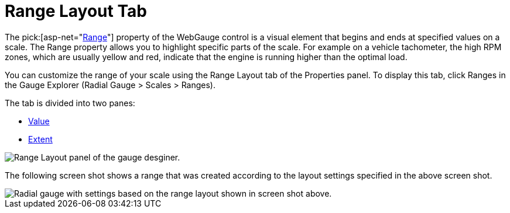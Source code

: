 ﻿////

|metadata|
{
    "name": "webgauge-range-layout-tab",
    "controlName": ["WebGauge"],
    "tags": ["How Do I"],
    "guid": "{67E04822-544F-423D-BB97-C3B6D671EA4C}",  
    "buildFlags": [],
    "createdOn": "0001-01-01T00:00:00Z"
}
|metadata|
////

= Range Layout Tab

The  pick:[asp-net="link:infragistics4.webui.ultrawebgauge.v{ProductVersion}~infragistics.ultragauge.resources.gaugerange.html[Range]"]  property of the WebGauge control is a visual element that begins and ends at specified values on a scale. The Range property allows you to highlight specific parts of the scale. For example on a vehicle tachometer, the high RPM zones, which are usually yellow and red, indicate that the engine is running higher than the optimal load.

You can customize the range of your scale using the Range Layout tab of the Properties panel. To display this tab, click Ranges in the Gauge Explorer (Radial Gauge > Scales > Ranges).

The tab is divided into two panes:

* link:webgauge-value-pane.html[Value]
* link:webgauge-extent-pane.html[Extent]

image::images/Range_Layout_Tab_01.png[Range Layout panel of the gauge desginer.]

The following screen shot shows a range that was created according to the layout settings specified in the above screen shot.

image::images/Range_Layout_Tab_02.png[Radial gauge with settings based on the range layout shown in screen shot above.]